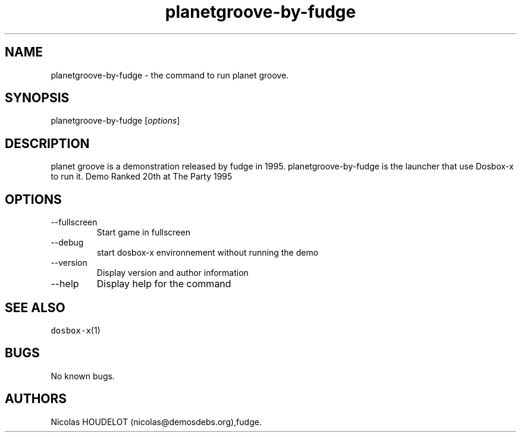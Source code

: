 .\" Automatically generated by Pandoc 2.9.2.1
.\"
.TH "planetgroove-by-fudge" "6" "2020-05-29" "planet groove User Manuals" ""
.hy
.SH NAME
.PP
planetgroove-by-fudge - the command to run planet groove.
.SH SYNOPSIS
.PP
planetgroove-by-fudge [\f[I]options\f[R]]
.SH DESCRIPTION
.PP
planet groove is a demonstration released by fudge in 1995.
planetgroove-by-fudge is the launcher that use Dosbox-x to run it.
Demo Ranked 20th at The Party 1995
.SH OPTIONS
.TP
--fullscreen
Start game in fullscreen
.TP
--debug
start dosbox-x environnement without running the demo
.TP
--version
Display version and author information
.TP
--help
Display help for the command
.SH SEE ALSO
.PP
\f[C]dosbox-x\f[R](1)
.SH BUGS
.PP
No known bugs.
.SH AUTHORS
Nicolas HOUDELOT (nicolas\[at]demosdebs.org),fudge.
